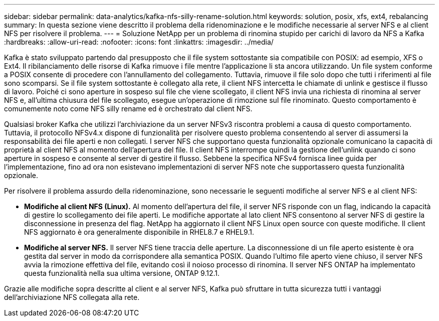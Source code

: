 ---
sidebar: sidebar 
permalink: data-analytics/kafka-nfs-silly-rename-solution.html 
keywords: solution, posix, xfs, ext4, rebalancing 
summary: In questa sezione viene descritto il problema della ridenominazione e le modifiche necessarie al server NFS e al client NFS per risolvere il problema. 
---
= Soluzione NetApp per un problema di rinomina stupido per carichi di lavoro da NFS a Kafka
:hardbreaks:
:allow-uri-read: 
:nofooter: 
:icons: font
:linkattrs: 
:imagesdir: ../media/


[role="lead"]
Kafka è stato sviluppato partendo dal presupposto che il file system sottostante sia compatibile con POSIX: ad esempio, XFS o Ext4.  Il ribilanciamento delle risorse di Kafka rimuove i file mentre l'applicazione li sta ancora utilizzando.  Un file system conforme a POSIX consente di procedere con l'annullamento del collegamento.  Tuttavia, rimuove il file solo dopo che tutti i riferimenti al file sono scomparsi.  Se il file system sottostante è collegato alla rete, il client NFS intercetta le chiamate di unlink e gestisce il flusso di lavoro.  Poiché ci sono aperture in sospeso sul file che viene scollegato, il client NFS invia una richiesta di rinomina al server NFS e, all'ultima chiusura del file scollegato, esegue un'operazione di rimozione sul file rinominato.  Questo comportamento è comunemente noto come NFS silly rename ed è orchestrato dal client NFS.

Qualsiasi broker Kafka che utilizzi l'archiviazione da un server NFSv3 riscontra problemi a causa di questo comportamento.  Tuttavia, il protocollo NFSv4.x dispone di funzionalità per risolvere questo problema consentendo al server di assumersi la responsabilità dei file aperti e non collegati.  I server NFS che supportano questa funzionalità opzionale comunicano la capacità di proprietà al client NFS al momento dell'apertura del file.  Il client NFS interrompe quindi la gestione dell'unlink quando ci sono aperture in sospeso e consente al server di gestire il flusso.  Sebbene la specifica NFSv4 fornisca linee guida per l'implementazione, fino ad ora non esistevano implementazioni di server NFS note che supportassero questa funzionalità opzionale.

Per risolvere il problema assurdo della ridenominazione, sono necessarie le seguenti modifiche al server NFS e al client NFS:

* *Modifiche al client NFS (Linux).*  Al momento dell'apertura del file, il server NFS risponde con un flag, indicando la capacità di gestire lo scollegamento dei file aperti.  Le modifiche apportate al lato client NFS consentono al server NFS di gestire la disconnessione in presenza del flag.  NetApp ha aggiornato il client NFS Linux open source con queste modifiche.  Il client NFS aggiornato è ora generalmente disponibile in RHEL8.7 e RHEL9.1.
* *Modifiche al server NFS.*  Il server NFS tiene traccia delle aperture.  La disconnessione di un file aperto esistente è ora gestita dal server in modo da corrispondere alla semantica POSIX.  Quando l'ultimo file aperto viene chiuso, il server NFS avvia la rimozione effettiva del file, evitando così il noioso processo di rinomina.  Il server NFS ONTAP ha implementato questa funzionalità nella sua ultima versione, ONTAP 9.12.1.


Grazie alle modifiche sopra descritte al client e al server NFS, Kafka può sfruttare in tutta sicurezza tutti i vantaggi dell'archiviazione NFS collegata alla rete.
